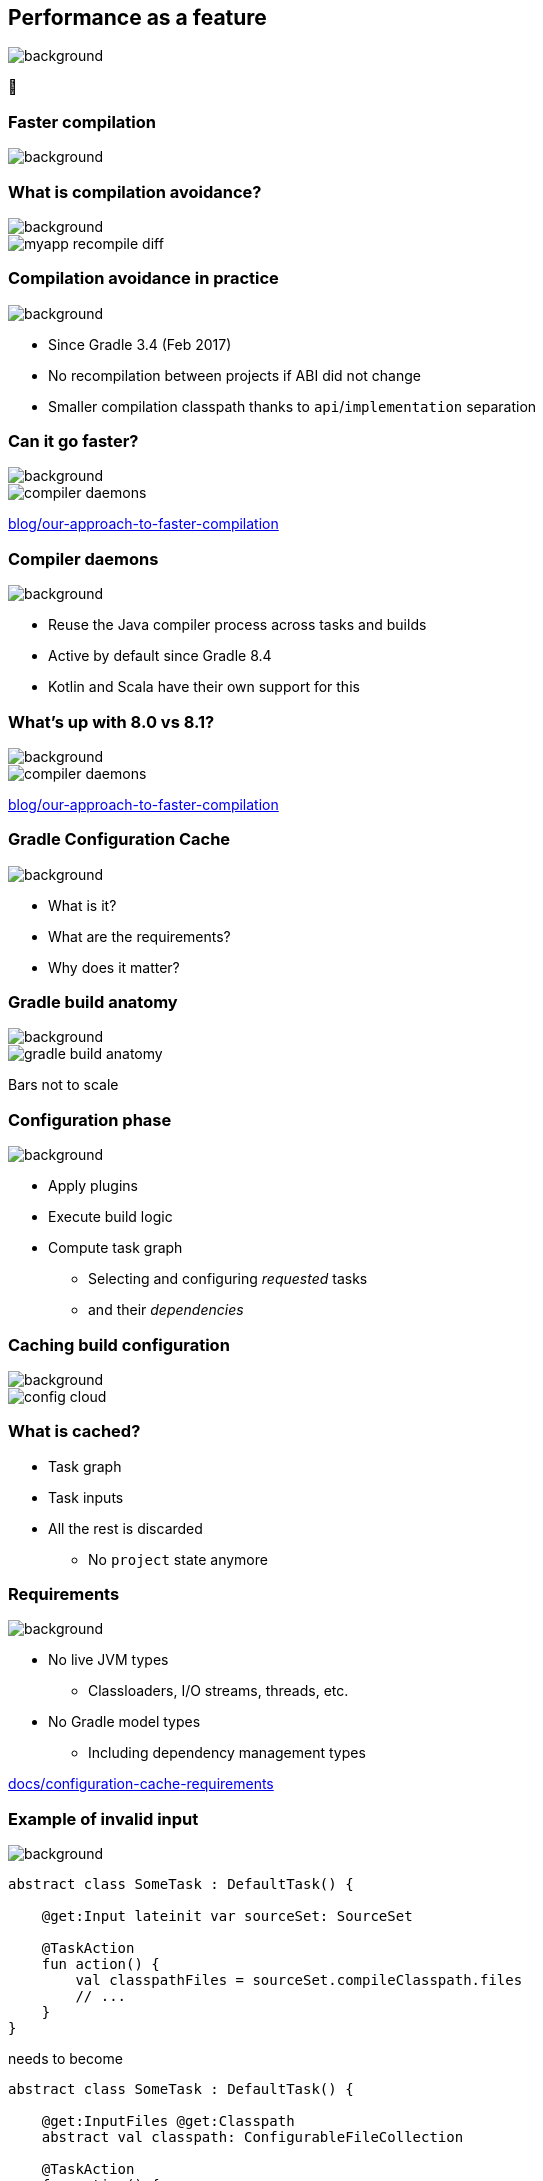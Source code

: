 [background-color="#02303a"]
== Performance as a feature
image::gradle/bg-7.png[background, size=cover]

&#x1F680;

[background-color="#02303a"]
=== Faster compilation
image::gradle/bg-7.png[background, size=cover]

=== What is compilation avoidance?
image::gradle/bg-7.png[background, size=cover]

image::myapp-recompile-diff.png[]

=== Compilation avoidance in practice
image::gradle/bg-7.png[background, size=cover]

* Since Gradle 3.4 (Feb 2017)
* No recompilation between projects if ABI did not change
* Smaller compilation classpath thanks to `api`/`implementation` separation

=== Can it go faster?
image::gradle/bg-7.png[background, size=cover]

image::compiler-daemons.png[]

[.small.right.top-margin]
link:https://blog.gradle.org/our-approach-to-faster-compilation[blog/our-approach-to-faster-compilation]

=== Compiler daemons
image::gradle/bg-7.png[background, size=cover]

* Reuse the Java compiler process across tasks and builds
* Active by default since Gradle 8.4
* Kotlin and Scala have their own support for this

=== What's up with 8.0 vs 8.1?
image::gradle/bg-7.png[background, size=cover]

image::compiler-daemons.png[]

[.small.right.top-margin]
link:https://blog.gradle.org/our-approach-to-faster-compilation[blog/our-approach-to-faster-compilation]

[background-color="#02303a"]
=== Gradle Configuration Cache
image::gradle/bg-7.png[background, size=cover]

[.notes]
--
* What is it?
* What are the requirements?
* Why does it matter?
--

=== Gradle build anatomy
image::gradle/bg-7.png[background, size=cover]

image::gradle-build-anatomy.png[]

[.small.right.top-margin]
Bars not to scale

=== Configuration phase
image::gradle/bg-7.png[background, size=cover]

* Apply plugins
* Execute build logic
* Compute task graph
** Selecting and configuring _requested_ tasks
** and their _dependencies_

=== Caching build configuration
image::gradle/bg-7.png[background, size=cover]

image::config-cloud.png[]

=== What is cached?

[%step]
* Task graph
* Task inputs
* All the rest is discarded
** No `project` state anymore

=== Requirements
image::gradle/bg-7.png[background, size=cover]

* No live JVM types
** Classloaders, I/O streams, threads, etc.
* No Gradle model types
** Including dependency management types

[.small.right.top-margin]
link:https://docs.gradle.org/current/userguide/configuration_cache.html#config_cache:requirements[docs/configuration-cache-requirements]

=== Example of invalid input
image::gradle/bg-7.png[background, size=cover]

```kotlin
abstract class SomeTask : DefaultTask() {

    @get:Input lateinit var sourceSet: SourceSet

    @TaskAction
    fun action() {
        val classpathFiles = sourceSet.compileClasspath.files
        // ...
    }
}
```

needs to become

```kotlin
abstract class SomeTask : DefaultTask() {

    @get:InputFiles @get:Classpath
    abstract val classpath: ConfigurableFileCollection

    @TaskAction
    fun action() {
        val classpathFiles = classpath.files
        // ...
    }
}
```

configured with
```kotlin
classpath.from(sourceSet.compileClasspath)
```

=== Why does it matter?
image::gradle/bg-7.png[background, size=cover]

[%step]
* Configuration time goes down to almost zero
* Valid configuration cache gives stronger guarantees for task isolation
* Which allows Gradle tasks to run
[%step]
** sooner
** in parallel
** including inside a single project

[background-color="#02303a"]
=== Demo
image::gradle/bg-7.png[background, size=cover]

=== Limitations
image::gradle/bg-7.png[background, size=cover]

[%step]
* What about the work of the build engineer?
* What about dependency upgrades and other build focused engineering tasks?

[background-color="#02303a"]
=== Project isolation
image::gradle/bg-7.png[background, size=cover]

=== Did you say cache miss?
image::gradle/bg-7.png[background, size=cover]

[%step]
* On a miss, the configuration phase needs to run
* But, with enough guarantees, it could run
[%step]
** In parallel
** Incrementally

=== More constraints
image::gradle/bg-7.png[background, size=cover]

* No _mutable_ cross project access during configuration
** Example: No `allprojects` or `subprojects` that _mutates_ project configuration

[.notes]
--
* Applying a plugin only on the root project
--

=== Current status
image::gradle/bg-7.png[background, size=cover]

* Alpha experiment
* Interesting for early adopters
* Focuses on speeding up the IDE experience first
